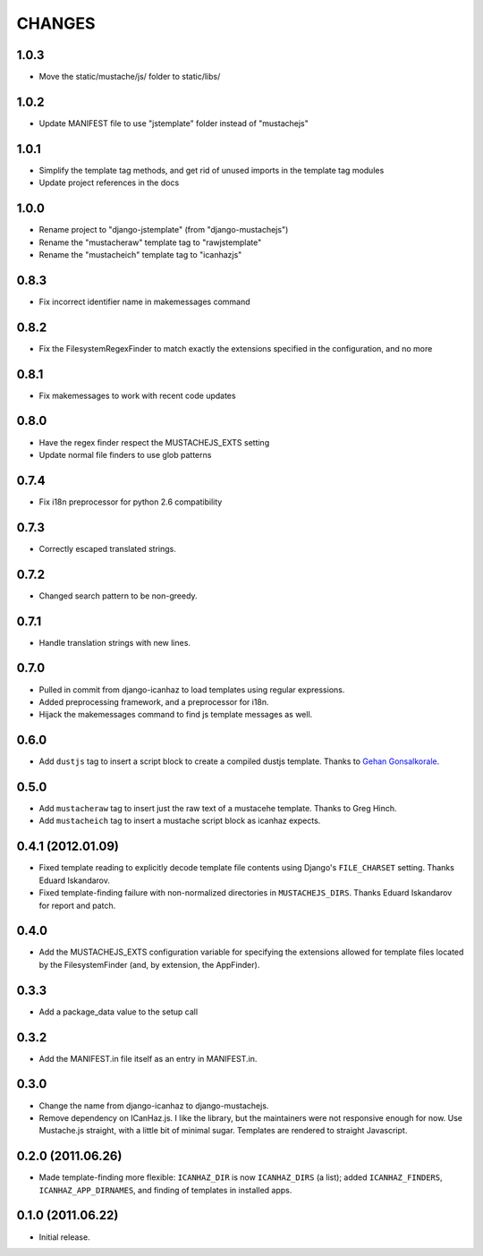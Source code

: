 CHANGES
=======

1.0.3
------------------

* Move the static/mustache/js/ folder to static/libs/

1.0.2
------------------

* Update MANIFEST file to use "jstemplate" folder instead of "mustachejs"

1.0.1
------------------

* Simplify the template tag methods, and get rid of unused imports in the
  template tag modules
* Update project references in the docs

1.0.0
------------------

* Rename project to "django-jstemplate" (from "django-mustachejs")
* Rename the "mustacheraw" template tag to "rawjstemplate"
* Rename the "mustacheich" template tag to "icanhazjs"

0.8.3
------------------

* Fix incorrect identifier name in makemessages command

0.8.2
------------------

* Fix the FilesystemRegexFinder to match exactly the extensions specified in
  the configuration, and no more

0.8.1
------------------

* Fix makemessages to work with recent code updates

0.8.0
------------------

* Have the regex finder respect the MUSTACHEJS_EXTS setting
* Update normal file finders to use glob patterns

0.7.4
------------------

* Fix i18n preprocessor for python 2.6 compatibility

0.7.3
------------------

* Correctly escaped translated strings.

0.7.2
------------------

* Changed search pattern to be non-greedy.

0.7.1
------------------

* Handle translation strings with new lines.

0.7.0
------------------

* Pulled in commit from django-icanhaz to load templates using regular
  expressions.

* Added preprocessing framework, and a preprocessor for i18n.

* Hijack the makemessages command to find js template messages as well.

0.6.0
------------------

* Add ``dustjs`` tag to insert a script block to create a compiled dustjs
  template.  Thanks to `Gehan Gonsalkorale <https://github.com/gehan>`_.

0.5.0
------------------

* Add ``mustacheraw`` tag to insert just the raw text of a mustacehe template.
  Thanks to Greg Hinch.

* Add ``mustacheich`` tag to insert a mustache script block as icanhaz expects.

0.4.1 (2012.01.09)
------------------

* Fixed template reading to explicitly decode template file contents using
  Django's ``FILE_CHARSET`` setting. Thanks Eduard Iskandarov.

* Fixed template-finding failure with non-normalized directories in
  ``MUSTACHEJS_DIRS``. Thanks Eduard Iskandarov for report and patch.


0.4.0
------------------

* Add the MUSTACHEJS_EXTS configuration variable for specifying the extensions
  allowed for template files located by the FilesystemFinder (and, by extension,
  the AppFinder).


0.3.3
------------------

* Add a package_data value to the setup call


0.3.2
------------------

* Add the MANIFEST.in file itself as an entry in MANIFEST.in.


0.3.0
------------------

* Change the name from django-icanhaz to django-mustachejs.
* Remove dependency on ICanHaz.js.  I like the library, but the maintainers
  were not responsive enough for now.  Use Mustache.js straight, with a little
  bit of minimal sugar.  Templates are rendered to straight Javascript.


0.2.0 (2011.06.26)
------------------

* Made template-finding more flexible: ``ICANHAZ_DIR`` is now ``ICANHAZ_DIRS``
  (a list); added ``ICANHAZ_FINDERS``, ``ICANHAZ_APP_DIRNAMES``, and finding of
  templates in installed apps.


0.1.0 (2011.06.22)
------------------

* Initial release.
